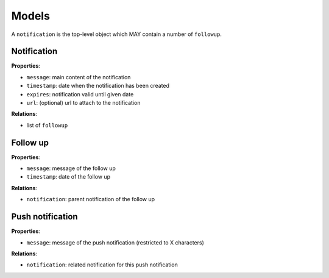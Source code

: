 Models
======

A ``notification`` is the top-level object which MAY contain a number of ``followup``.

Notification
------------

**Properties**:

* ``message``: main content of the notification
* ``timestamp``: date when the notification has been created
* ``expires``: notification valid until given date
* ``url``: (optional) url to attach to the notification

**Relations**:

* list of ``followup``

Follow up
---------

**Properties**:

* ``message``: message of the follow up
* ``timestamp``: date of the follow up

**Relations**:

* ``notification``: parent notification of the follow up

Push notification
-----------------

**Properties**:

* ``message``: message of the push notification (restricted to X characters)

**Relations**:

* ``notification``: related notification for this push notification
